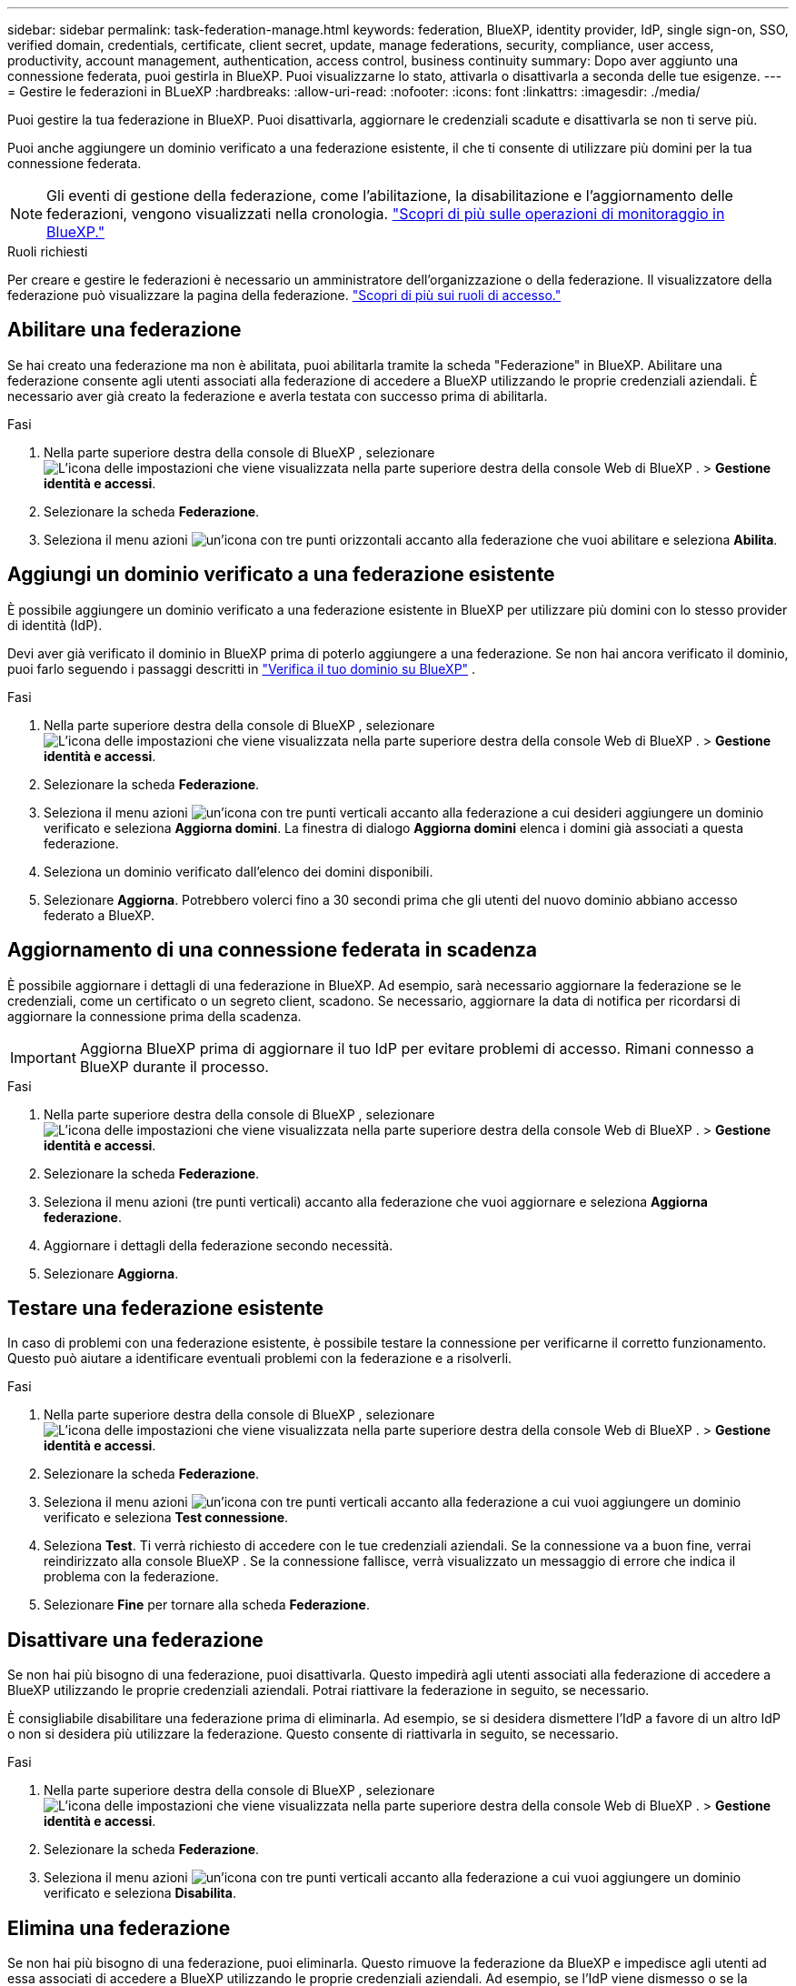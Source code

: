---
sidebar: sidebar 
permalink: task-federation-manage.html 
keywords: federation, BlueXP, identity provider, IdP, single sign-on, SSO, verified domain, credentials, certificate, client secret, update, manage federations, security, compliance, user access, productivity, account management, authentication, access control, business continuity 
summary: Dopo aver aggiunto una connessione federata, puoi gestirla in BlueXP. Puoi visualizzarne lo stato, attivarla o disattivarla a seconda delle tue esigenze. 
---
= Gestire le federazioni in BLueXP
:hardbreaks:
:allow-uri-read: 
:nofooter: 
:icons: font
:linkattrs: 
:imagesdir: ./media/


[role="lead"]
Puoi gestire la tua federazione in BlueXP. Puoi disattivarla, aggiornare le credenziali scadute e disattivarla se non ti serve più.

Puoi anche aggiungere un dominio verificato a una federazione esistente, il che ti consente di utilizzare più domini per la tua connessione federata.


NOTE: Gli eventi di gestione della federazione, come l'abilitazione, la disabilitazione e l'aggiornamento delle federazioni, vengono visualizzati nella cronologia. link:task-monitor-cm-operations.html["Scopri di più sulle operazioni di monitoraggio in BlueXP."]

.Ruoli richiesti
Per creare e gestire le federazioni è necessario un amministratore dell'organizzazione o della federazione. Il visualizzatore della federazione può visualizzare la pagina della federazione. link:reference-iam-predefined-roles.html["Scopri di più sui ruoli di accesso."]



== Abilitare una federazione

Se hai creato una federazione ma non è abilitata, puoi abilitarla tramite la scheda "Federazione" in BlueXP. Abilitare una federazione consente agli utenti associati alla federazione di accedere a BlueXP utilizzando le proprie credenziali aziendali. È necessario aver già creato la federazione e averla testata con successo prima di abilitarla.

.Fasi
. Nella parte superiore destra della console di BlueXP , selezionare image:icon-settings-option.png["L'icona delle impostazioni che viene visualizzata nella parte superiore destra della console Web di BlueXP ."] > *Gestione identità e accessi*.
. Selezionare la scheda *Federazione*.
. Seleziona il menu azioni image:icon-action.png["un'icona con tre punti orizzontali"] accanto alla federazione che vuoi abilitare e seleziona *Abilita*.




== Aggiungi un dominio verificato a una federazione esistente

È possibile aggiungere un dominio verificato a una federazione esistente in BlueXP per utilizzare più domini con lo stesso provider di identità (IdP).

Devi aver già verificato il dominio in BlueXP prima di poterlo aggiungere a una federazione. Se non hai ancora verificato il dominio, puoi farlo seguendo i passaggi descritti in link:task-federation-verify-domain.html["Verifica il tuo dominio su BlueXP"] .

.Fasi
. Nella parte superiore destra della console di BlueXP , selezionare image:icon-settings-option.png["L'icona delle impostazioni che viene visualizzata nella parte superiore destra della console Web di BlueXP ."] > *Gestione identità e accessi*.
. Selezionare la scheda *Federazione*.
. Seleziona il menu azioni image:button_3_vert_dots.png["un'icona con tre punti verticali"] accanto alla federazione a cui desideri aggiungere un dominio verificato e seleziona *Aggiorna domini*. La finestra di dialogo *Aggiorna domini* elenca i domini già associati a questa federazione.
. Seleziona un dominio verificato dall'elenco dei domini disponibili.
. Selezionare *Aggiorna*. Potrebbero volerci fino a 30 secondi prima che gli utenti del nuovo dominio abbiano accesso federato a BlueXP.




== Aggiornamento di una connessione federata in scadenza

È possibile aggiornare i dettagli di una federazione in BlueXP. Ad esempio, sarà necessario aggiornare la federazione se le credenziali, come un certificato o un segreto client, scadono. Se necessario, aggiornare la data di notifica per ricordarsi di aggiornare la connessione prima della scadenza.


IMPORTANT: Aggiorna BlueXP prima di aggiornare il tuo IdP per evitare problemi di accesso. Rimani connesso a BlueXP durante il processo.

.Fasi
. Nella parte superiore destra della console di BlueXP , selezionare image:icon-settings-option.png["L'icona delle impostazioni che viene visualizzata nella parte superiore destra della console Web di BlueXP ."] > *Gestione identità e accessi*.
. Selezionare la scheda *Federazione*.
. Seleziona il menu azioni (tre punti verticali) accanto alla federazione che vuoi aggiornare e seleziona *Aggiorna federazione*.
. Aggiornare i dettagli della federazione secondo necessità.
. Selezionare *Aggiorna*.




== Testare una federazione esistente

In caso di problemi con una federazione esistente, è possibile testare la connessione per verificarne il corretto funzionamento. Questo può aiutare a identificare eventuali problemi con la federazione e a risolverli.

.Fasi
. Nella parte superiore destra della console di BlueXP , selezionare image:icon-settings-option.png["L'icona delle impostazioni che viene visualizzata nella parte superiore destra della console Web di BlueXP ."] > *Gestione identità e accessi*.
. Selezionare la scheda *Federazione*.
. Seleziona il menu azioni image:button_3_vert_dots.png["un'icona con tre punti verticali"] accanto alla federazione a cui vuoi aggiungere un dominio verificato e seleziona *Test connessione*.
. Seleziona *Test*. Ti verrà richiesto di accedere con le tue credenziali aziendali. Se la connessione va a buon fine, verrai reindirizzato alla console BlueXP . Se la connessione fallisce, verrà visualizzato un messaggio di errore che indica il problema con la federazione.
. Selezionare *Fine* per tornare alla scheda *Federazione*.




== Disattivare una federazione

Se non hai più bisogno di una federazione, puoi disattivarla. Questo impedirà agli utenti associati alla federazione di accedere a BlueXP utilizzando le proprie credenziali aziendali. Potrai riattivare la federazione in seguito, se necessario.

È consigliabile disabilitare una federazione prima di eliminarla. Ad esempio, se si desidera dismettere l'IdP a favore di un altro IdP o non si desidera più utilizzare la federazione. Questo consente di riattivarla in seguito, se necessario.

.Fasi
. Nella parte superiore destra della console di BlueXP , selezionare image:icon-settings-option.png["L'icona delle impostazioni che viene visualizzata nella parte superiore destra della console Web di BlueXP ."] > *Gestione identità e accessi*.
. Selezionare la scheda *Federazione*.
. Seleziona il menu azioni image:button_3_vert_dots.png["un'icona con tre punti verticali"] accanto alla federazione a cui vuoi aggiungere un dominio verificato e seleziona *Disabilita*.




== Elimina una federazione

Se non hai più bisogno di una federazione, puoi eliminarla. Questo rimuove la federazione da BlueXP e impedisce agli utenti ad essa associati di accedere a BlueXP utilizzando le proprie credenziali aziendali. Ad esempio, se l'IdP viene dismesso o se la federazione non è più necessaria. Dopo aver eliminato una federazione, non è possibile recuperarla. È necessario crearne una nuova.


IMPORTANT: È necessario disattivare una federazione prima di poterla eliminare. Non è possibile ripristinare una federazione dopo averla eliminata.

.Fasi
. Nella parte superiore destra della console di BlueXP , selezionare image:icon-settings-option.png["L'icona delle impostazioni che viene visualizzata nella parte superiore destra della console Web di BlueXP ."] > *Gestione identità e accessi*.
. Selezionare la scheda *Federazione*.
. Seleziona il menu azioni image:button_3_vert_dots.png["un'icona con tre punti verticali"] accanto alla federazione a cui vuoi aggiungere un dominio verificato e seleziona *Elimina*.


